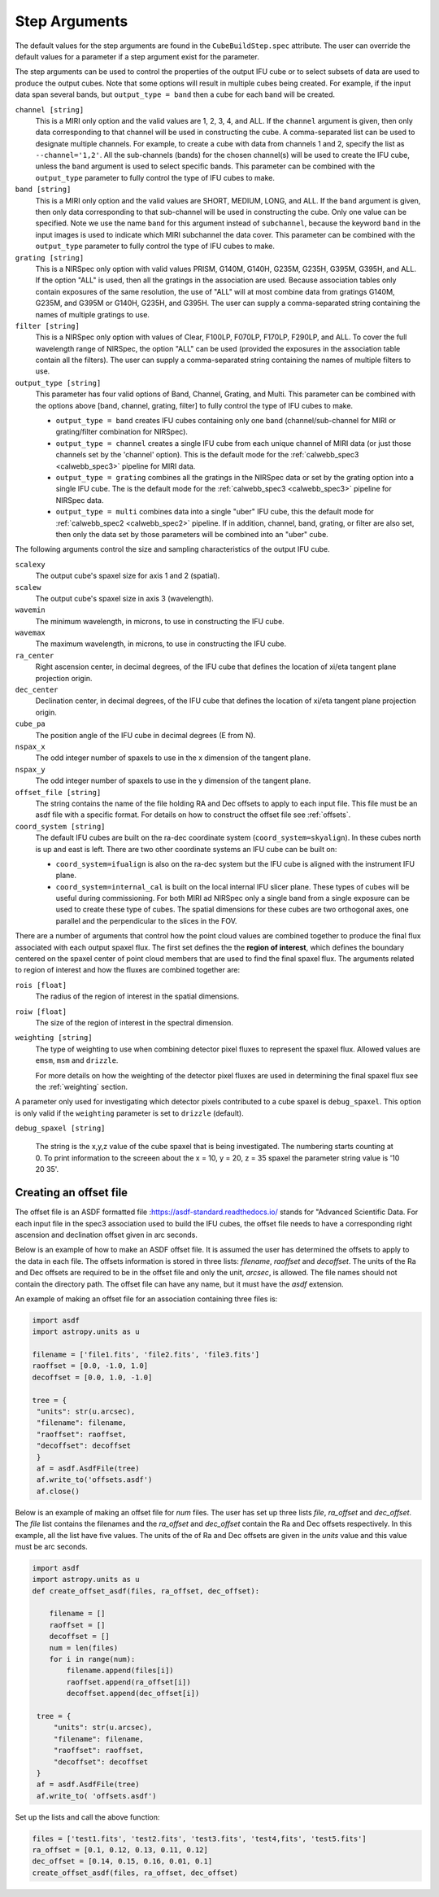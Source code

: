 .. _arguments:

Step Arguments
==============
The default values for the step arguments are found in the ``CubeBuildStep.spec`` attribute.
The user can override the default values for a parameter if a step argument exist for the parameter. 

The  step arguments can be used to control the properties of the output IFU cube or to select  subsets of data are used to produce the output cubes. Note that some options will result in multiple cubes being
created. For example, if the input data span several bands, but ``output_type = band``  then a cube for
each band will be created.

``channel [string]``
  This is a MIRI only option and the valid values are 1, 2, 3, 4, and ALL.
  If the ``channel`` argument is given, then only data corresponding to that channel  will be used in
  constructing the cube.  A comma-separated list can be used to designate multiple channels.
  For example, to create a cube with data from channels 1 and 2, specify the
  list as ``--channel='1,2'``.  All the sub-channels (bands) for the chosen channel(s) will
  be used to create the IFU cube, unless the ``band`` argument is used to select specific bands.  This parameter can be combined
  with the ``output_type``  parameter  to fully control the type of IFU cubes to make.

``band [string]``
  This is a MIRI only option and the valid values are SHORT, MEDIUM, LONG, and ALL.
  If the ``band`` argument is given, then only data corresponding
  to that sub-channel will be used in constructing the cube. Only one value can be specified. 
  Note we use the name ``band`` for this argument instead of
  ``subchannel``, because the keyword ``band`` in the input images is used to indicate which MIRI subchannel the
  data cover.   This parameter can be combined
  with the ``output_type``  parameter  to fully control the type of IFU
  cubes to make.

``grating [string]``
  This is a NIRSpec only option with valid values PRISM, G140M, G140H, G235M, G235H, G395M, G395H, and ALL.
  If the option "ALL" is used, then all the gratings in the association are used.
  Because association tables only contain exposures of the same resolution, the use of "ALL" will at most combine
  data from gratings G140M, G235M, and G395M or G140H, G235H, and G395H. The user can supply a comma-separated string
  containing the names of multiple gratings to use.

``filter [string]``
  This is a NIRSpec only option with values of Clear, F100LP, F070LP, F170LP, F290LP, and ALL.
  To cover the full wavelength range of NIRSpec, the option "ALL" can be used (provided the exposures in the
  association table contain all the filters). The user can supply a comma-separated string containing the names of
  multiple filters to use.

``output_type [string]``
  This parameter has four valid options of Band, Channel, Grating, and Multi. This parameter can be combined
  with the options above [band, channel, grating, filter] to fully control the type of IFU
  cubes to make.

  - ``output_type = band`` creates IFU cubes containing only one band
    (channel/sub-channel for MIRI or grating/filter combination for NIRSpec).

  - ``output_type = channel`` creates a single IFU cube from each unique channel of MIRI data
    (or just those channels set by the 'channel' option). This is the default mode for the
    :ref:`calwebb_spec3 <calwebb_spec3>` pipeline for MIRI data. 

  - ``output_type = grating`` combines all the gratings in the NIRSpec data or set by the
    grating option into a single IFU cube. The is the default mode for the
    :ref:`calwebb_spec3 <calwebb_spec3>` pipeline for NIRSpec data. 

  - ``output_type = multi`` combines data  into a single "uber" IFU cube, this the default mode for
    :ref:`calwebb_spec2 <calwebb_spec2>` pipeline.  
    If in addition,  channel, band, grating, or filter are also set, then only the data set by those
    parameters will be combined into an "uber" cube.

The following arguments control the size and sampling characteristics of the output IFU cube.

``scalexy``
  The output cube's spaxel size for  axis 1 and 2 (spatial).

``scalew``
  The output cube's spaxel size in axis 3 (wavelength).

``wavemin``
  The minimum wavelength, in microns, to use in constructing the IFU cube.

``wavemax``
  The maximum wavelength, in microns, to use in constructing the IFU cube.

``ra_center``
  Right ascension center, in decimal degrees, of the IFU cube that defines the location of xi/eta tangent plane projection origin.

``dec_center``
  Declination center, in decimal degrees, of the IFU cube that defines the location of xi/eta tangent plane projection origin.

``cube_pa``
  The position angle of the IFU cube in decimal degrees (E from N).

``nspax_x``
  The odd integer number of spaxels to use in the x dimension of the tangent plane.

``nspax_y``
  The odd integer number of spaxels to use in the y dimension of the tangent plane.

``offset_file [string]``
  The string contains the name of the file holding RA and Dec offsets to apply to each input file. This file
  must be an asdf file with a specific format. For details on how to construct the offset file see
  :ref:`offsets`. 


``coord_system [string]``
  The default IFU cubes are built on the ra-dec coordinate system (``coord_system=skyalign``). In these cubes north is up 
  and east is left. There are two other coordinate systems an IFU cube can be built on:

  - ``coord_system=ifualign`` is also on the ra-dec system but the IFU cube is aligned with the instrument IFU plane. 
  - ``coord_system=internal_cal`` is built on the local internal IFU slicer plane. These types of cubes will be useful during commissioning. For both MIRI ad NIRSpec only a single band from a single exposure can be used to create these type of cubes. The spatial dimensions for these cubes are two orthogonal axes, one parallel and the perpendicular to the slices in the FOV. 

There are a number of arguments that control how the point cloud values are combined together to produce the final
flux associated with each output spaxel flux. The first set defines the the  **region of interest**,  which defines the
boundary centered on the spaxel center of   point cloud members that are used to find the final spaxel flux.
The arguments related to region of interest and how the fluxes are combined together are:

``rois [float]``
  The radius of the region of interest in the spatial  dimensions.

``roiw [float]``
  The size of the region of interest in the spectral dimension.

``weighting [string]``
  The type of weighting to use when combining detector pixel fluxes to represent the spaxel flux. Allowed values are
  ``emsm``,  ``msm`` and ``drizzle``. 

  For more details on how the weighting of the detector pixel fluxes are used in determining the final spaxel flux see
  the :ref:`weighting` section.

A parameter only used for investigating which detector pixels contributed to a cube spaxel is ``debug_spaxel``. This option is only valid if the ``weighting`` parameter is set to ``drizzle`` (default). 

``debug_spaxel [string]``

  The string is the x,y,z value of the cube spaxel that is being investigated. The  numbering starts counting at 0.
  To print information to the screeen about the x = 10, y = 20, z = 35 spaxel the parameter string value is '10 20 35'.

.. _offsets:

Creating an offset file
-----------------------

The offset file is an ASDF formatted file :`<https://asdf-standard.readthedocs.io/>`_ stands for "Advanced Scientific Data.
For each input file in the spec3 association used to build the IFU cubes, the offset file needs to have a
corresponding right ascension and declination offset given in arc seconds.

Below is an example of how to make an ASDF offset file. It is assumed the user has determined the
offsets to apply to the data in each file. The offsets information is stored in three lists:
`filename`, `raoffset` and `decoffset`.  The units of the Ra and Dec offsets 
are required to be in the offset file and only the unit, `arcsec`, is allowed. The file names should
not contain the directory path. The offset file can have any name, but it must have the `asdf` extension.

An example of making an offset file for an association containing three files is:

.. code-block:: python
		
   import asdf
   import astropy.units as u
   
   filename = ['file1.fits', 'file2.fits', 'file3.fits']
   raoffset = [0.0, -1.0, 1.0]
   decoffset = [0.0, 1.0, -1.0]

   tree = {
    "units": str(u.arcsec),
    "filename": filename,
    "raoffset": raoffset,
    "decoffset": decoffset
    }
    af = asdf.AsdfFile(tree)
    af.write_to('offsets.asdf')
    af.close()
    


Below is an  example of making an offset file for `num` files.  
The user has set up three lists  `file`, `ra_offset` and `dec_offset`. The  `file` list
contains the filenames and  the `ra_offset` and `dec_offset` contain the Ra and Dec offsets respectively.
In this example, all the list have five values. The units of the of Ra and Dec offsets are given in
the `units` value and this value must be arc seconds. 

.. code-block:: python
		
   import asdf
   import astropy.units as u
   def create_offset_asdf(files, ra_offset, dec_offset):

       filename = []
       raoffset = []
       decoffset = []
       num = len(files)
       for i in range(num):
           filename.append(files[i])
           raoffset.append(ra_offset[i])
           decoffset.append(dec_offset[i])

    tree = {
        "units": str(u.arcsec),
        "filename": filename,
        "raoffset": raoffset,
        "decoffset": decoffset
    }
    af = asdf.AsdfFile(tree)
    af.write_to( 'offsets.asdf')


Set up the lists and call the above function:

.. code-block:: python
		
    files = ['test1.fits', 'test2.fits', 'test3.fits', 'test4,fits', 'test5.fits']
    ra_offset = [0.1, 0.12, 0.13, 0.11, 0.12]
    dec_offset = [0.14, 0.15, 0.16, 0.01, 0.1]
    create_offset_asdf(files, ra_offset, dec_offset)    

    
